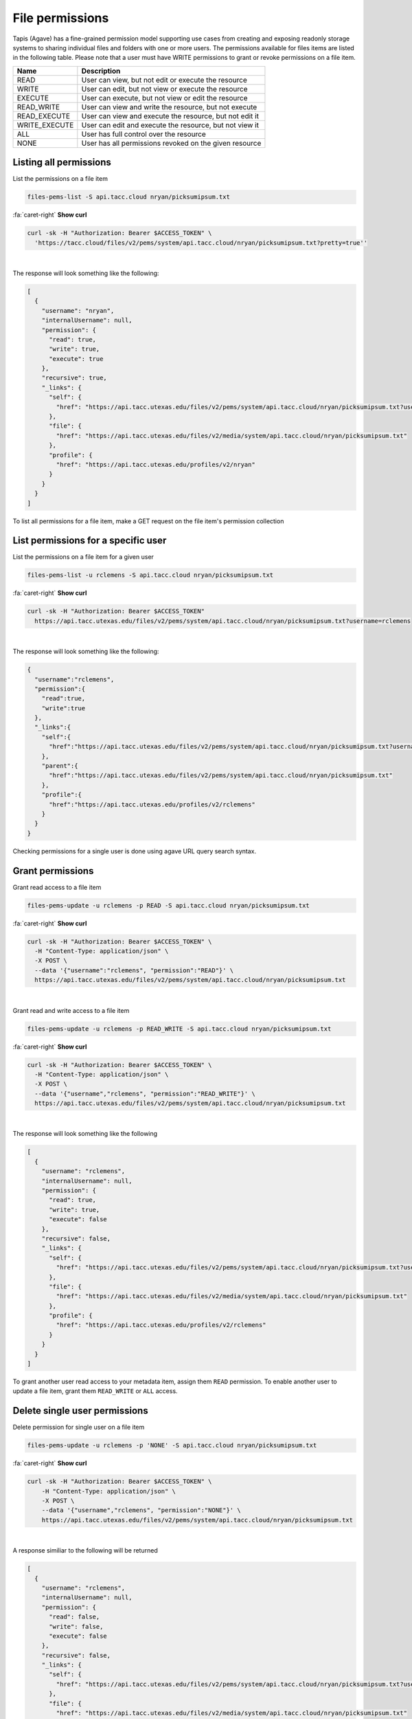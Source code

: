 
File permissions
================

Tapis (Agave) has a fine-grained permission model supporting use cases from creating and exposing readonly storage systems to sharing individual files and folders with one or more users. The permissions available for files items are listed in the following table. Please note that a user must have WRITE permissions to grant or revoke permissions on a file item.

.. list-table::
   :header-rows: 1

   * - Name
     - Description
   * - READ
     - User can view, but not edit or execute the resource
   * - WRITE
     - User can edit, but not view or execute the resource
   * - EXECUTE
     - User can execute, but not view or edit the resource
   * - READ_WRITE
     - User can view and write the resource, but not execute
   * - READ_EXECUTE
     - User can view and execute the resource, but not edit it
   * - WRITE_EXECUTE
     - User can edit and execute the resource, but not view it
   * - ALL
     - User has full control over the resource
   * - NONE
     - User has all permissions revoked on the given resource


Listing all permissions
-----------------------

List the permissions on a file item

.. code-block:: plaintext

   files-pems-list -S api.tacc.cloud nryan/picksumipsum.txt

.. container:: foldable

     .. container:: header

        :fa:`caret-right`
        **Show curl**

     .. code-block:: shell

        curl -sk -H "Authorization: Bearer $ACCESS_TOKEN" \
          'https://tacc.cloud/files/v2/pems/system/api.tacc.cloud/nryan/picksumipsum.txt?pretty=true''
|


The response will look something like the following:

.. code-block:: json

   [
     {
       "username": "nryan",
       "internalUsername": null,
       "permission": {
         "read": true,
         "write": true,
         "execute": true
       },
       "recursive": true,
       "_links": {
         "self": {
           "href": "https://api.tacc.utexas.edu/files/v2/pems/system/api.tacc.cloud/nryan/picksumipsum.txt?username.eq=nryan"
         },
         "file": {
           "href": "https://api.tacc.utexas.edu/files/v2/media/system/api.tacc.cloud/nryan/picksumipsum.txt"
         },
         "profile": {
           "href": "https://api.tacc.utexas.edu/profiles/v2/nryan"
         }
       }
     }
   ]

To list all permissions for a file item, make a GET request on the file item's permission collection

List permissions for a specific user
------------------------------------

List the permissions on a file item for a given user

.. code-block:: plaintext

   files-pems-list -u rclemens -S api.tacc.cloud nryan/picksumipsum.txt

.. container:: foldable

     .. container:: header

        :fa:`caret-right`
        **Show curl**

     .. code-block:: shell

        curl -sk -H "Authorization: Bearer $ACCESS_TOKEN"
          https://api.tacc.utexas.edu/files/v2/pems/system/api.tacc.cloud/nryan/picksumipsum.txt?username=rclemens
|


The response will look something like the following:

.. code-block:: json

   {
     "username":"rclemens",
     "permission":{
       "read":true,
       "write":true
     },
     "_links":{
       "self":{
         "href":"https://api.tacc.utexas.edu/files/v2/pems/system/api.tacc.cloud/nryan/picksumipsum.txt?username=rclemens"
       },
       "parent":{
         "href":"https://api.tacc.utexas.edu/files/v2/pems/system/api.tacc.cloud/nryan/picksumipsum.txt"
       },
       "profile":{
         "href":"https://api.tacc.utexas.edu/profiles/v2/rclemens"
       }
     }
   }

Checking permissions for a single user is done using agave URL query search syntax.

Grant permissions
-----------------

Grant read access to a file item

.. code-block:: plaintext

   files-pems-update -u rclemens -p READ -S api.tacc.cloud nryan/picksumipsum.txt

.. container:: foldable

     .. container:: header

        :fa:`caret-right`
        **Show curl**

     .. code-block:: shell

        curl -sk -H "Authorization: Bearer $ACCESS_TOKEN" \
          -H "Content-Type: application/json" \
          -X POST \
          --data '{"username":"rclemens", "permission":"READ"}' \
          https://api.tacc.utexas.edu/files/v2/pems/system/api.tacc.cloud/nryan/picksumipsum.txt
|


Grant read and write access to a file item

.. code-block:: plaintext

   files-pems-update -u rclemens -p READ_WRITE -S api.tacc.cloud nryan/picksumipsum.txt

.. container:: foldable

     .. container:: header

        :fa:`caret-right`
        **Show curl**

     .. code-block:: shell

        curl -sk -H "Authorization: Bearer $ACCESS_TOKEN" \
          -H "Content-Type: application/json" \
          -X POST \
          --data '{"username","rclemens", "permission":"READ_WRITE"}' \
          https://api.tacc.utexas.edu/files/v2/pems/system/api.tacc.cloud/nryan/picksumipsum.txt
|


The response will look something like the following

.. code-block:: json

   [
     {
       "username": "rclemens",
       "internalUsername": null,
       "permission": {
         "read": true,
         "write": true,
         "execute": false
       },
       "recursive": false,
       "_links": {
         "self": {
           "href": "https://api.tacc.utexas.edu/files/v2/pems/system/api.tacc.cloud/nryan/picksumipsum.txt?username.eq=rclemens"
         },
         "file": {
           "href": "https://api.tacc.utexas.edu/files/v2/media/system/api.tacc.cloud/nryan/picksumipsum.txt"
         },
         "profile": {
           "href": "https://api.tacc.utexas.edu/profiles/v2/rclemens"
         }
       }
     }
   ]

To grant another user read access to your metadata item, assign them ``READ`` permission. To enable another user to update a file item, grant them ``READ_WRITE`` or ``ALL`` access.

Delete single user permissions
------------------------------

Delete permission for single user on a file item

.. code-block:: plaintext

   files-pems-update -u rclemens -p 'NONE' -S api.tacc.cloud nryan/picksumipsum.txt

.. container:: foldable

     .. container:: header

        :fa:`caret-right`
        **Show curl**

     .. code-block:: shell

        curl -sk -H "Authorization: Bearer $ACCESS_TOKEN" \
            -H "Content-Type: application/json" \
            -X POST \
            --data '{"username","rclemens", "permission":"NONE"}' \
            https://api.tacc.utexas.edu/files/v2/pems/system/api.tacc.cloud/nryan/picksumipsum.txt
|


A response similiar to the following will be returned

.. code-block:: json

   [
     {
       "username": "rclemens",
       "internalUsername": null,
       "permission": {
         "read": false,
         "write": false,
         "execute": false
       },
       "recursive": false,
       "_links": {
         "self": {
           "href": "https://api.tacc.utexas.edu/files/v2/pems/system/api.tacc.cloud/nryan/picksumipsum.txt?username.eq=rclemens"
         },
         "file": {
           "href": "https://api.tacc.utexas.edu/files/v2/media/system/api.tacc.cloud/nryan/picksumipsum.txt"
         },
         "profile": {
           "href": "https://api.tacc.utexas.edu/profiles/v2/rclemens"
         }
       }
     }
   ]

Permissions may be deleted for a single user by making a DELETE request on the metadata user permission resource. This will immediately revoke all permissions to the file item for that user.

Please note that ownership cannot be revoked or reassigned. The user who created the metadata item will always have ownership of that item.

Deleting all permissions
------------------------

Delete all permissions on a file item

.. code-block:: plaintext

   files-pems-delete -S api.tacc.cloud nryan/picksumipsum.txt

.. container:: foldable

     .. container:: header

        :fa:`caret-right`
        **Show curl**

     .. code-block:: shell

        curl -sk -H "Authorization: Bearer $ACCESS_TOKEN" \
            -H "Content-Type: application/json" \
            -X POST \
            --data '{"username","*", "permission":"NONE"}' \
            https://api.tacc.utexas.edu/files/v2/pems/system/api.tacc.cloud/nryan/picksumipsum.txt

        curl -sk -H "Authorization: Bearer $ACCESS_TOKEN" \
            -X DELETE \
            https://api.tacc.utexas.edu/files/v2/pems/system/api.tacc.cloud/nryan/picksumipsum.txt
|


An empty response will be returned from the service. Permissions may be cleared for all users on a file item by making a DELETE request on the file item permission collection. 

The above operation will delete all permissions for a file item, such that only the owner will be able to access it. Use with care.

Recursive operations
--------------------

Recursively delete all permissions on a directory

.. code-block:: plaintext

   files-pems-delete -S api.tacc.cloud nryan/directory

.. container:: foldable

     .. container:: header

        :fa:`caret-right`
        **Show curl**

     .. code-block:: shell

        curl -sk -H "Authorization: Bearer $ACCESS_TOKEN" \
            -H "Content-Type: application/json" \
            -X POST \
            --data '{"username","*", "permission":"READ_WRITE", "recursive": true}' \
            https://api.tacc.utexas.edu/files/v2/pems/system/api.tacc.cloud/nryan/directory/

        curl -sk -H "Authorization: Bearer $ACCESS_TOKEN" \
            -X DELETE \
            https://api.tacc.utexas.edu/files/v2/pems/system/api.tacc.cloud/nryan/picksumipsum.txt?recursive=true
|


An empty response will be returned from the service on delete. Update will return something like the following.

.. code-block:: json

   [
     {
       "username": "nryan",
       "internalUsername": null,
       "permission": {
         "read": true,
         "write": true,
         "execute": true
       },
       "recursive": true,
       "_links": {
         "self": {
           "href": "https://api.tacc.utexas.edu/files/v2/pems/system/api.tacc.cloud/nryan/picksumipsum.txt?username.eq=nryan"
         },
         "file": {
           "href": "https://api.tacc.utexas.edu/files/v2/media/system/api.tacc.cloud/nryan/picksumipsum.txt"
         },
         "profile": {
           "href": "https://api.tacc.utexas.edu/profiles/v2/nryan"
         }
       }
     }
   ]

When dealing with directories, the permission operations you perform will apply onto to the directory item itself. Permissions will not automatically propagate to the directory contents. In cases where you want to recursively apply permissions to the entire directory tree, you can do so by including the ``recursive`` attribute in your permission objects or to your URL query parameters when making a DELETE request.
